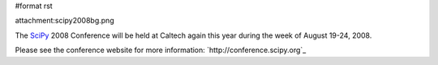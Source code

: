 #format rst

attachment:scipy2008bg.png

The SciPy_ 2008 Conference will be held at Caltech again this year during the week of August 19-24, 2008.

Please see the conference website for more information: `http://conference.scipy.org`_

.. ############################################################################

.. _SciPy: ../SciPy


